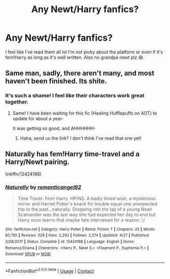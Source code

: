 #+TITLE: Any Newt/Harry fanfics?

* Any Newt/Harry fanfics?
:PROPERTIES:
:Author: RenNyx27
:Score: 5
:DateUnix: 1600981013.0
:DateShort: 2020-Sep-25
:FlairText: Request
:END:
I feel like I've read them all lol I'm not picky about the platform or even if it's fem!Harry as long as it's well written. Also no grandpa newt plz 😅.


** Same man, sadly, there aren't many, and most haven't been finished. Its shite.
:PROPERTIES:
:Author: GwainesKnightlyBalls
:Score: 3
:DateUnix: 1600992285.0
:DateShort: 2020-Sep-25
:END:

*** It's such a shame! I feel like their characters work great together.
:PROPERTIES:
:Author: RenNyx27
:Score: 2
:DateUnix: 1600995382.0
:DateShort: 2020-Sep-25
:END:

**** Same! I have been waiting for this fic (Healing Hufflepuffs on AOT) to update for about a year-

It was getting so good, and AHHHHHH-
:PROPERTIES:
:Author: GwainesKnightlyBalls
:Score: 4
:DateUnix: 1600995486.0
:DateShort: 2020-Sep-25
:END:

***** Haha, send us the link? I don't think I've read that one yet!
:PROPERTIES:
:Author: RenNyx27
:Score: 1
:DateUnix: 1600997444.0
:DateShort: 2020-Sep-25
:END:


** Naturally has fem!Harry time-travel and a Harry/Newt pairing.

linkffn(12424188)
:PROPERTIES:
:Author: Subject-Gain
:Score: 1
:DateUnix: 1605413148.0
:DateShort: 2020-Nov-15
:END:

*** [[https://www.fanfiction.net/s/12424188/1/][*/Naturally/*]] by [[https://www.fanfiction.net/u/1646353/romanticangel92][/romanticangel92/]]

#+begin_quote
  Time Travel. Fem! Harry. HP/NS. A badly timed wish, a mysterious mirror and Harriet Potter's knack for trouble equal one unexpected trip to the past...naturally. Dropping into the lap of a young Newt Scamander was the last way she had expected her day to end but Harry soon learns that maybe fate intervened for a reason. \\COMPLETE/
#+end_quote

^{/Site/:} ^{fanfiction.net} ^{*|*} ^{/Category/:} ^{Harry} ^{Potter} ^{*|*} ^{/Rated/:} ^{Fiction} ^{T} ^{*|*} ^{/Chapters/:} ^{25} ^{*|*} ^{/Words/:} ^{80,785} ^{*|*} ^{/Reviews/:} ^{528} ^{*|*} ^{/Favs/:} ^{2,263} ^{*|*} ^{/Follows/:} ^{2,374} ^{*|*} ^{/Updated/:} ^{4/27} ^{*|*} ^{/Published/:} ^{3/28/2017} ^{*|*} ^{/Status/:} ^{Complete} ^{*|*} ^{/id/:} ^{12424188} ^{*|*} ^{/Language/:} ^{English} ^{*|*} ^{/Genre/:} ^{Romance/Drama} ^{*|*} ^{/Characters/:} ^{<Harry} ^{P.,} ^{Newt} ^{S.>} ^{<Fleamont} ^{P.,} ^{Euphemia} ^{P.>} ^{*|*} ^{/Download/:} ^{[[http://www.ff2ebook.com/old/ffn-bot/index.php?id=12424188&source=ff&filetype=epub][EPUB]]} ^{or} ^{[[http://www.ff2ebook.com/old/ffn-bot/index.php?id=12424188&source=ff&filetype=mobi][MOBI]]}

--------------

*FanfictionBot*^{2.0.0-beta} | [[https://github.com/FanfictionBot/reddit-ffn-bot/wiki/Usage][Usage]] | [[https://www.reddit.com/message/compose?to=tusing][Contact]]
:PROPERTIES:
:Author: FanfictionBot
:Score: 2
:DateUnix: 1605413166.0
:DateShort: 2020-Nov-15
:END:

